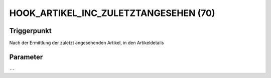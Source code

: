 HOOK_ARTIKEL_INC_ZULETZTANGESEHEN (70)
======================================

Triggerpunkt
""""""""""""

Nach der Ermittlung der zuletzt angesehenden Artikel, in den Artikeldetails

Parameter
"""""""""

``--``
